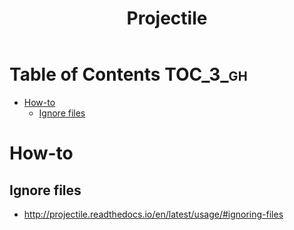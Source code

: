 #+TITLE: Projectile

* Table of Contents :TOC_3_gh:
- [[#how-to][How-to]]
  - [[#ignore-files][Ignore files]]

* How-to
** Ignore files
- http://projectile.readthedocs.io/en/latest/usage/#ignoring-files
